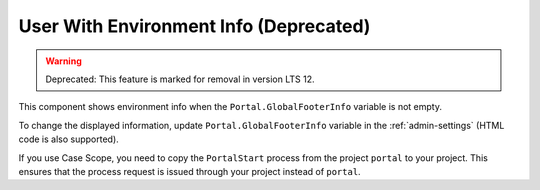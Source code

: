 .. _customization-user-with-environment-info:

User With Environment Info (Deprecated)
=======================================
.. warning:: Deprecated: This feature is marked for removal in version LTS 12.

This component shows environment info when the ``Portal.GlobalFooterInfo`` variable is not empty.

|user-with-environment-info|

To change the displayed information, update ``Portal.GlobalFooterInfo`` variable in the :ref:`admin-settings` (HTML code is also supported).

If you use Case Scope, you need to copy the ``PortalStart`` process from the
project ``portal`` to your project. This ensures that the process request is
issued through your project instead of ``portal``.

.. |user-with-environment-info| image:: ../../screenshots/dashboard/environment-info.png